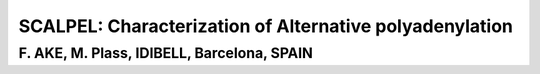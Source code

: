 SCALPEL: Characterization of Alternative polyadenylation
========================================================
F. AKE, M. Plass, IDIBELL, Barcelona, SPAIN
-------------------------------------------

.. autosummary::
   :toctree: generated

   scalpel
